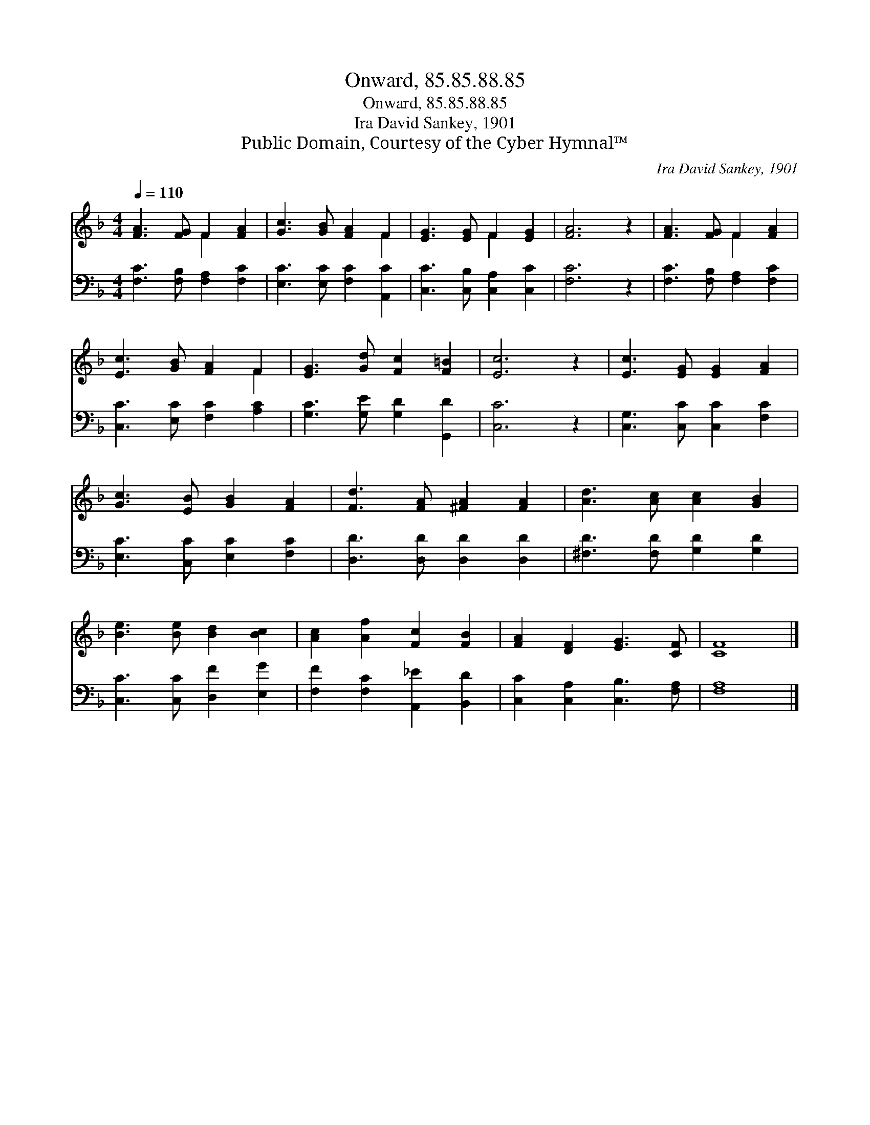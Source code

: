 X:1
T:Onward, 85.85.88.85
T:Onward, 85.85.88.85
T:Ira David Sankey, 1901
T:Public Domain, Courtesy of the Cyber Hymnal™
C:Ira David Sankey, 1901
Z:Public Domain,
Z:Courtesy of the Cyber Hymnal™
%%score ( 1 2 ) 3
L:1/8
Q:1/4=110
M:4/4
K:F
V:1 treble 
V:2 treble 
V:3 bass 
V:1
 [FA]3 [FG] F2 [FA]2 | [Gc]3 [GB] [FA]2 F2 | [EG]3 [EG] F2 [EG]2 | [FA]6 z2 | [FA]3 [FG] F2 [FA]2 | %5
 [Ec]3 [GB] [FA]2 F2 | [EG]3 [Gd] [Fc]2 [F=B]2 | [Ec]6 z2 | [Ec]3 [EG] [EG]2 [FA]2 | %9
 [Gc]3 [EB] [GB]2 [FA]2 | [Fd]3 [FA] [^FA]2 [FA]2 | [Ad]3 [Ac] [Ac]2 [GB]2 | %12
 [Be]3 [Be] [Bd]2 [Bc]2 | [Ac]2 [Af]2 [Fc]2 [FB]2 | [FA]2 [DF]2 [EG]3 [CF] | [CF]8 |] %16
V:2
 x4 F2 x2 | x6 F2 | x4 F2 x2 | x8 | x4 F2 x2 | x6 F2 | x8 | x8 | x8 | x8 | x8 | x8 | x8 | x8 | x8 | %15
 x8 |] %16
V:3
 [F,C]3 [F,B,] [F,A,]2 [F,C]2 | [E,C]3 [E,C] [F,C]2 [A,,C]2 | [C,C]3 [C,B,] [C,A,]2 [C,C]2 | %3
 [F,C]6 z2 | [F,C]3 [F,B,] [F,A,]2 [F,C]2 | [C,C]3 [E,C] [F,C]2 [A,C]2 | %6
 [G,C]3 [G,E] [G,D]2 [G,,D]2 | [C,C]6 z2 | [C,G,]3 [C,C] [C,C]2 [F,C]2 | %9
 [E,C]3 [C,C] [E,C]2 [F,C]2 | [D,D]3 [D,D] [D,D]2 [D,D]2 | [^F,D]3 [F,D] [G,D]2 [G,D]2 | %12
 [C,C]3 [C,C] [D,F]2 [E,G]2 | [F,F]2 [F,C]2 [A,,_E]2 [B,,D]2 | [C,C]2 [C,A,]2 [C,B,]3 [F,A,] | %15
 [F,A,]8 |] %16

